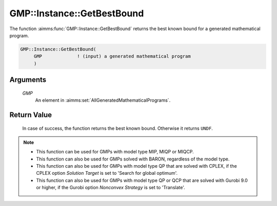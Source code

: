 .. aimms:function:: GMP::Instance::GetBestBound(GMP)

.. _GMP::Instance::GetBestBound:

GMP::Instance::GetBestBound
===========================

The function :aimms:func:`GMP::Instance::GetBestBound` returns the best known
bound for a generated mathematical program.

.. code-block:: aimms

    GMP::Instance::GetBestBound(
         GMP             ! (input) a generated mathematical program
         )

Arguments
---------

    *GMP*
        An element in :aimms:set:`AllGeneratedMathematicalPrograms`.

Return Value
------------

    In case of success, the function returns the best known bound. Otherwise
    it returns ``UNDF``.

.. note::
    
    -  This function can be used for GMPs with model type MIP, MIQP or MIQCP.

    -  This function can also be used for GMPs solved with BARON,
       regardless of the model type.

    -  This function can also be used for GMPs with model type QP that are
       solved with CPLEX, if the CPLEX option *Solution Target* is set to
       'Search for global optimum'.

    -  This function can also be used for GMPs with model type QP or QCP that are
       solved with Gurobi 9.0 or higher, if the Gurobi option *Nonconvex Strategy*
       is set to 'Translate'.

.. seealso::

    The functions :aimms:func:`GMP::Instance::Generate`, :aimms:func:`GMP::Instance::GetMathematicalProgrammingType` and :aimms:func:`GMP::Instance::GetObjective`.
